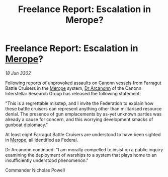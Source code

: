 :PROPERTIES:
:ID:       4d8deea8-d248-42c7-9494-8b19126505fc
:END:
#+title: Freelance Report: Escalation in Merope?
#+filetags: :Federation:3302:galnet:

* Freelance Report: Escalation in [[id:70fa34ea-bc98-40ff-97f0-e4f4538387a6][Merope]]?

/18 Jun 3302/

Following reports of unprovoked assaults on Canonn vessels from Farragut Battle Cruisers in the [[id:70fa34ea-bc98-40ff-97f0-e4f4538387a6][Merope]] system, [[id:941ab45b-f406-4b3a-a99b-557941634355][Dr Arcanonn]] of the Canonn Interstellar Research Group has released the following statement: 

"This is a regrettable misstep, and I invite the Federation to explain how these battle cruisers can represent anything other than militarised resource denial. The presence of gun emplacements by as-yet unknown parties was already a cause for concern, and this worrying development smacks of gunboat diplomacy." 

At least eight Farragut Battle Cruisers are understood to have been sighted in [[id:70fa34ea-bc98-40ff-97f0-e4f4538387a6][Merope]], all identified as Federal. 

Dr Arcanonn continued: "I am morally compelled to insist on a public inquiry examining the deployment of warships to a system that plays home to an insufficiently understood phenomenon." 

Commander Nicholas Powell

